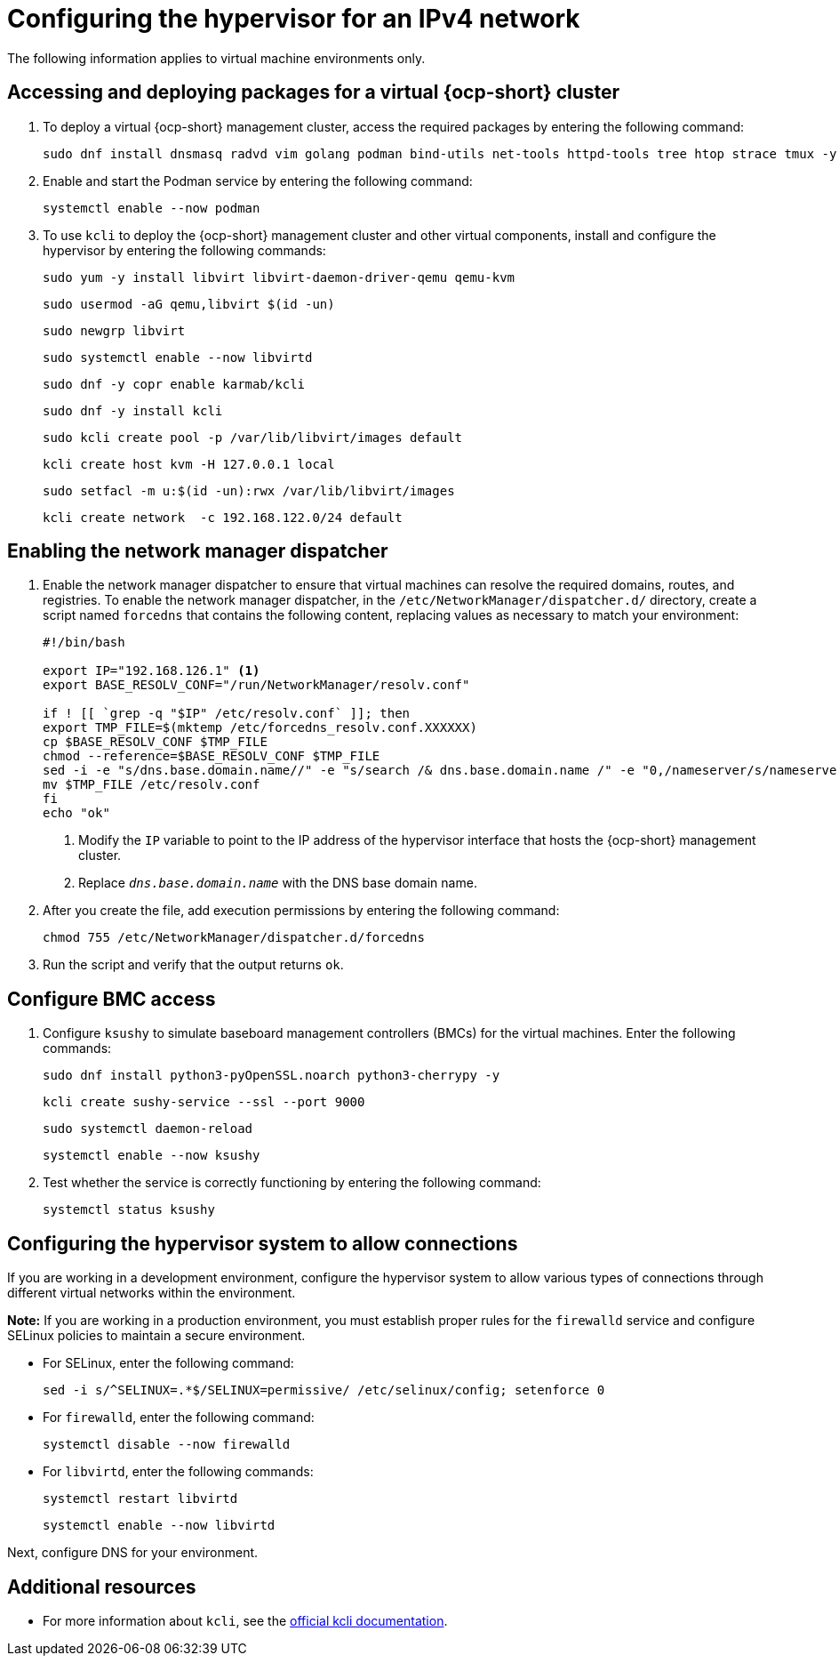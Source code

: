 [#ipv4-hypervisor]
= Configuring the hypervisor for an IPv4 network

The following information applies to virtual machine environments only.

[#ipv4-hypervisor-packages]
== Accessing and deploying packages for a virtual {ocp-short} cluster

. To deploy a virtual {ocp-short} management cluster, access the required packages by entering the following command:

+
[source,bash]
----
sudo dnf install dnsmasq radvd vim golang podman bind-utils net-tools httpd-tools tree htop strace tmux -y
----

. Enable and start the Podman service by entering the following command:

+
[source,bash]
----
systemctl enable --now podman
----

. To use `kcli` to deploy the {ocp-short} management cluster and other virtual components, install and configure the hypervisor by entering the following commands:

+
[source,bash]
----
sudo yum -y install libvirt libvirt-daemon-driver-qemu qemu-kvm
----

+
[source,bash]
----
sudo usermod -aG qemu,libvirt $(id -un)
----

+
[source,bash]
----
sudo newgrp libvirt
----

+
[source,bash]
----
sudo systemctl enable --now libvirtd
----

+
[source,bash]
----
sudo dnf -y copr enable karmab/kcli
----

+
[source,bash]
----
sudo dnf -y install kcli
----

+
[source,bash]
----
sudo kcli create pool -p /var/lib/libvirt/images default
----

+
[source,bash]
----
kcli create host kvm -H 127.0.0.1 local
----

+
[source,bash]
----
sudo setfacl -m u:$(id -un):rwx /var/lib/libvirt/images
----

+
[source,bash]
----
kcli create network  -c 192.168.122.0/24 default
----

[#ipv4-hypervisor-network-manager-dispatcher]
== Enabling the network manager dispatcher

. Enable the network manager dispatcher to ensure that virtual machines can resolve the required domains, routes, and registries. To enable the network manager dispatcher, in the `/etc/NetworkManager/dispatcher.d/` directory, create a script named `forcedns` that contains the following content, replacing values as necessary to match your environment:

+
[source,bash]
----
#!/bin/bash

export IP="192.168.126.1" <1>
export BASE_RESOLV_CONF="/run/NetworkManager/resolv.conf"

if ! [[ `grep -q "$IP" /etc/resolv.conf` ]]; then
export TMP_FILE=$(mktemp /etc/forcedns_resolv.conf.XXXXXX)
cp $BASE_RESOLV_CONF $TMP_FILE
chmod --reference=$BASE_RESOLV_CONF $TMP_FILE
sed -i -e "s/dns.base.domain.name//" -e "s/search /& dns.base.domain.name /" -e "0,/nameserver/s/nameserver/& $IP\n&/" $TMP_FILE <2>
mv $TMP_FILE /etc/resolv.conf
fi
echo "ok"
----

+
<1> Modify the `IP` variable to point to the IP address of the hypervisor interface that hosts the {ocp-short} management cluster.
<2> Replace `_dns.base.domain.name_` with the DNS base domain name.

. After you create the file, add execution permissions by entering the following command:

+
[source,bash]
----
chmod 755 /etc/NetworkManager/dispatcher.d/forcedns
----

. Run the script and verify that the output returns `ok`.

[#ipv4-hypervisor-bmc-access]
== Configure BMC access

. Configure `ksushy` to simulate baseboard management controllers (BMCs) for the virtual machines. Enter the following commands:

+
[source,bash]
----
sudo dnf install python3-pyOpenSSL.noarch python3-cherrypy -y
----

+
[source,bash]
----
kcli create sushy-service --ssl --port 9000
----

+
[source,bash]
----
sudo systemctl daemon-reload
----

+
[source,bash]
----
systemctl enable --now ksushy
----

. Test whether the service is correctly functioning by entering the following command:

+
[source,bash]
----
systemctl status ksushy
----

[#ipv4-hypervisor-system-config]
== Configuring the hypervisor system to allow connections

If you are working in a development environment, configure the hypervisor system to allow various types of connections through different virtual networks within the environment.

*Note:* If you are working in a production environment, you must establish proper rules for the `firewalld` service and configure SELinux policies to maintain a secure environment. 

* For SELinux, enter the following command:

+
[source,bash]
----
sed -i s/^SELINUX=.*$/SELINUX=permissive/ /etc/selinux/config; setenforce 0
----

* For `firewalld`, enter the following command:

+
[source,bash]
----
systemctl disable --now firewalld
----

* For `libvirtd`, enter the following commands:

+
[source,bash]
----
systemctl restart libvirtd
----

+
[source,bash]
----
systemctl enable --now libvirtd
----


Next, configure DNS for your environment.


[#ipv4-additional-resources]
== Additional resources

* For more information about `kcli`, see the link:https://kcli.readthedocs.io/en/latest/[official kcli documentation].
